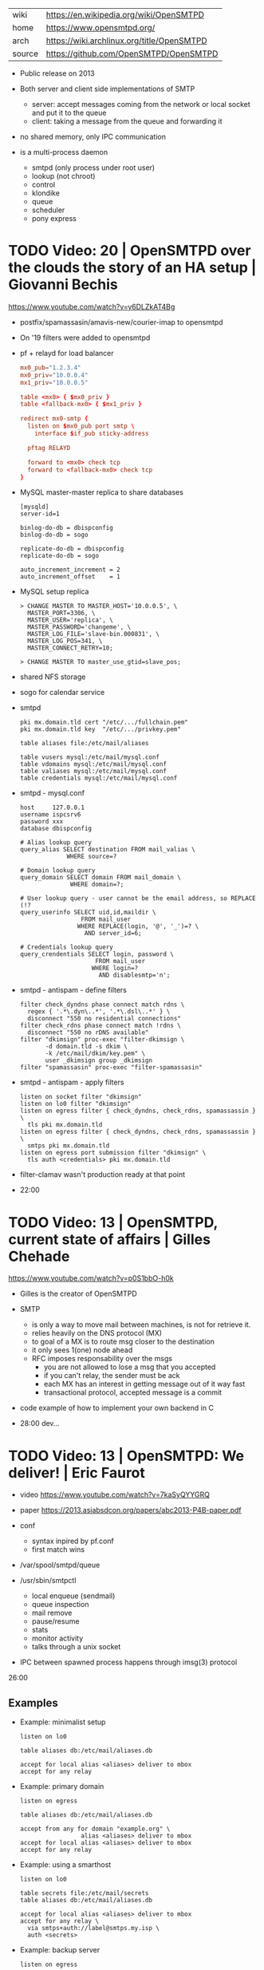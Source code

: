 |--------+--------------------------------------------|
| wiki   | https://en.wikipedia.org/wiki/OpenSMTPD    |
| home   | https://www.opensmtpd.org/                 |
| arch   | https://wiki.archlinux.org/title/OpenSMTPD |
| source | https://github.com/OpenSMTPD/OpenSMTPD     |
|--------+--------------------------------------------|

- Public release on 2013

- Both server and client side implementations of SMTP
  - server: accept messages coming from the network or local socket and put it to the queue
  - client: taking a message from the queue and forwarding it

- no shared memory, only IPC communication

- is a multi-process daemon
  - smtpd (only process under root user)
  - lookup (not chroot)
  - control
  - klondike
  - queue
  - scheduler
  - pony express

* TODO Video: 20 | OpenSMTPD over the clouds the story of an HA setup | Giovanni Bechis
https://www.youtube.com/watch?v=y6DLZkAT4Bg

- postfix/spamassasin/amavis-new/courier-imap
  to
  opensmtpd

- On '19 filters were added to opensmtpd

- pf + relayd for load balancer
  #+NAME: relayd config
  #+begin_src conf
  mx0_pub="1.2.3.4"
  mx0_priv="10.0.0.4"
  mx1_priv="10.0.0.5"

  table <mx0> { $mx0_priv }
  table <fallback-mx0> { $mx1_priv }

  redirect mx0-smtp {
    listen on $mx0_pub port smtp \
      interface $if_pub sticky-address

    pftag RELAYD

    forward to <mx0> check tcp
    forward to <fallback-mx0> check tcp
  }
  #+end_src

- MySQL master-master replica to share databases
  #+begin_src
    [mysqld]
    server-id=1

    binlog-do-db = dbispconfig
    binlog-do-db = sogo

    replicate-do-db = dbispconfig
    replicate-do-db = sogo

    auto_increment_increment = 2
    auto_increment_offset    = 1
  #+end_src

- MySQL setup replica
  #+begin_src
    > CHANGE MASTER TO MASTER_HOST='10.0.0.5', \
      MASTER_PORT=3306, \
      MASTER_USER='replica', \
      MASTER_PASSWORD='changeme', \
      MASTER_LOG_FILE='slave-bin.000831', \
      MASTER_LOG_POS=341, \
      MASTER_CONNECT_RETRY=10;

    > CHANGE MASTER TO master_use_gtid=slave_pos;
  #+end_src

- shared NFS storage

- sogo for calendar service

- smtpd
  #+begin_src
    pki mx.domain.tld cert "/etc/.../fullchain.pem"
    pki mx.domain.tld key  "/etc/.../privkey.pem"

    table aliases file:/etc/mail/aliases

    table vusers mysql:/etc/mail/mysql.conf
    table vdomains mysql:/etc/mail/mysql.conf
    table valiases mysql:/etc/mail/mysql.conf
    table credentials mysql:/etc/mail/mysql.conf
  #+end_src

- smtpd - mysql.conf
  #+begin_src
    host     127.0.0.1
    username ispcsrv6
    password xxx
    database dbispconfig

    # Alias lookup query
    query_alias SELECT destination FROM mail_valias \
                 WHERE source=?

    # Domain lookup query
    query_domain SELECT domain FROM mail_domain \
                  WHERE domain=?;

    # User lookup query - user cannot be the email address, so REPLACE (!?
    query_userinfo SELECT uid,id,maildir \
                     FROM mail_user
                    WHERE REPLACE(login, '@', '_')=? \
                      AND server_id=6;

    # Credentials lookup query
    query_crendentials SELECT login, password \
                         FROM mail_user
                        WHERE login=?
                          AND disablesmtp='n';
  #+end_src

- smtpd - antispam - define filters
  #+begin_src
    filter check_dyndns phase connect match rdns \
      regex { '.*\.dyn\..*', '.*\.dsl\..*' } \
      disconnect "550 no residential connections"
    filter check_rdns phase connect match !rdns \
      disconnect "550 no rDNS available"
    filter "dkimsign" proc-exec "filter-dkimsign \
           -d domain.tld -s dkim \
           -k /etc/mail/dkim/key.pem" \
           user _dkimsign group _dkimsign
    filter "spamassasin" proc-exec "filter-spamassasin"
  #+end_src

- smtpd - antispam - apply filters
  #+begin_src
    listen on socket filter "dkimsign"
    listen on lo0 filter "dkimsign"
    listen on egress filter { check_dyndns, check_rdns, spamassassin } \
      tls pki mx.domain.tld
    listen on egress filter { check_dyndns, check_rdns, spamassassin } \
      smtps pki mx.domain.tld
    listen on egress port submission filter "dkimsign" \
      tls auth <credentials> pki mx.domain.tld
  #+end_src

- filter-clamav wasn't production ready at that point
- 22:00

* TODO Video: 13 | OpenSMTPD, current state of affairs                | Gilles Chehade

https://www.youtube.com/watch?v=p0S1bbO-h0k

- Gilles is the creator of OpenSMTPD

- SMTP
  - is only a way to move mail between machines, is not for retrieve it.
  - relies heavily on the DNS protocol (MX)
  - to goal of a MX is to route msg closer to the destination
  - it only sees 1(one) node ahead
  - RFC imposes responsability over the msgs
    - you are not allowed to lose a msg that you accepted
    - if you can't relay, the sender must be ack
    - each MX has an interest in getting message out of it way fast
    - transactional protocol, accepted message is a commit

- code example of how to implement your own backend in C

- 28:00 dev...
* TODO Video: 13 | OpenSMTPD: We deliver!                             | Eric Faurot

- video https://www.youtube.com/watch?v=7kaSyQYYGRQ
- paper https://2013.asiabsdcon.org/papers/abc2013-P4B-paper.pdf

- conf
  - syntax inpired by pf.conf
  - first match wins

- /var/spool/smtpd/queue

- /usr/sbin/smtpctl
  - local enqueue (sendmail)
  - queue inspection
  - mail remove
  - pause/resume
  - stats
  - monitor activity
  - talks through a unix socket

- IPC between spawned process happens through imsg(3) protocol

26:00

** Examples

- Example: minimalist setup
  #+begin_src
  listen on lo0

  table aliases db:/etc/mail/aliases.db

  accept for local alias <aliases> deliver to mbox
  accept for any relay
  #+end_src

- Example: primary domain
  #+begin_src
    listen on egress

    table aliases db:/etc/mail/aliases.db

    accept from any for domain "example.org" \
                     alias <aliases> deliver to mbox
    accept for local alias <aliases> deliver to mbox
    accept for any relay
  #+end_src

- Example: using a smarthost
  #+begin_src
    listen on lo0

    table secrets file:/etc/mail/secrets
    table aliases db:/etc/mail/aliases.db

    accept for local alias <aliases> deliver to mbox
    accept for any relay \
      via smtps+auth://label@smtps.my.isp \
      auth <secrets>
  #+end_src

- Example: backup server
  #+begin_src
    listen on egress

    table poolp { poolp.org, opensmtpd.org }

    accept for local deliver to mbox

    accept from any for domain example.org relay \
      backup mx4.example.org

    accept from any for domain <poolp> relay \
      backup mx2.poolp.org
  #+end_src

- Example: signing outgoing mail with dkimproxy
  #+begin_src
    listen on lo0
    listen on lo0 port 10029 tag DKIM

    accept for local deliver to mbox
    accept tagged DKIM for any relay
    accept for any relay via smtp://127.0.0.1:10028
  #+end_src

- Example: authenticating relay
  #+begin_src
    listen on egress port submission tls \
      certificate my.cert auth

    accept from any for domain "opensmtpd.org" \
      deliver to maildir

    accept for any relay
  #+end_src

- Example: deliver to virtual users
  #+begin_src
    listen on egress

    table usr { "alice" = "100:100:/var/vusers/alice",
                "bob" = "100:100:/var/vusers/bob" }

    accept from any for domain "wonderland.org" \
      userbase <usr> deliver to maildir

    accept for any relay
  #+end_src
